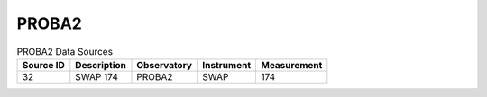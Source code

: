 PROBA2
------

.. table:: PROBA2 Data Sources

    +-----------+-------------+-------------+------------+-------------+
    | Source ID | Description | Observatory | Instrument | Measurement |
    +===========+=============+=============+============+=============+
    |    32     |  SWAP 174   |   PROBA2    |    SWAP    |     174     |
    +-----------+-------------+-------------+------------+-------------+
